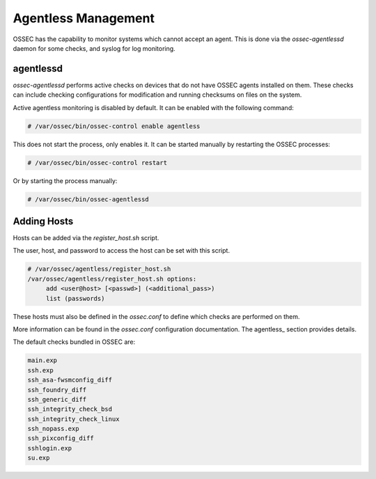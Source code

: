 .. _manual_agentless:

====================
Agentless Management
====================

OSSEC has the capability to monitor systems which cannot accept an agent.
This is done via the `ossec-agentlessd` daemon for some checks, and syslog
for log monitoring.

agentlessd
^^^^^^^^^^

`ossec-agentlessd` performs active checks on devices that do not have OSSEC agents
installed on them.
These checks can include checking configurations for modification and running checksums
on files on the system.

Active agentless monitoring is disabled by default.
It can be enabled with the following command:

.. code-block:: console

   # /var/ossec/bin/ossec-control enable agentless

This does not start the process, only enables it.
It can be started manually by restarting the OSSEC processes:

.. code-block:: console

   # /var/ossec/bin/ossec-control restart

Or by starting the process manually:

.. code-block:: console

   # /var/ossec/bin/ossec-agentlessd


Adding Hosts
^^^^^^^^^^^^

Hosts can be added via the `register_host.sh` script.

The user, host, and password to access the host can be set with this script.


.. code-block:: console

   # /var/ossec/agentless/register_host.sh
   /var/ossec/agentless/register_host.sh options:
        add <user@host> [<passwd>] (<additional_pass>)
        list (passwords)

These hosts must also be defined in the `ossec.conf` to define which checks
are performed on them.

More information can be found in the `ossec.conf` configuration documentation.
The agentless_ section provides details.

The default checks bundled in OSSEC are:

.. code-block:: console

   main.exp
   ssh.exp
   ssh_asa-fwsmconfig_diff
   ssh_foundry_diff
   ssh_generic_diff
   ssh_integrity_check_bsd
   ssh_integrity_check_linux
   ssh_nopass.exp
   ssh_pixconfig_diff
   sshlogin.exp
   su.exp




